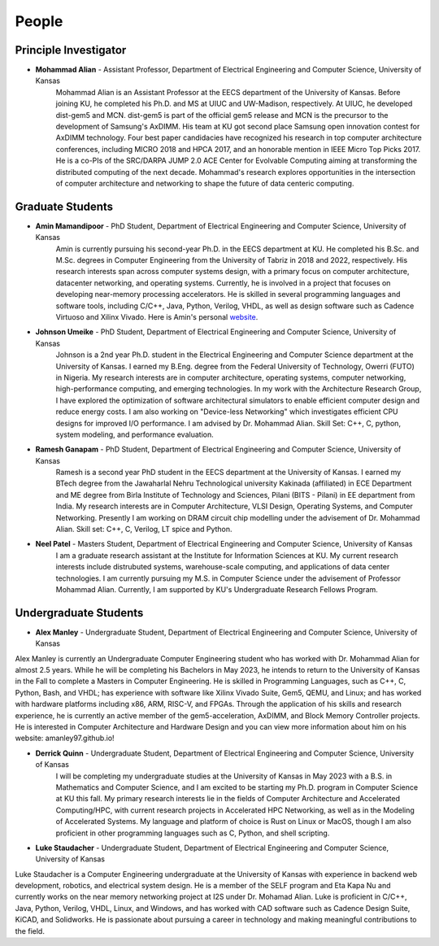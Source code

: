 People
==================

Principle Investigator
~~~~~~~~~~~~~~~~~~~
.. image:: img/malian.png
    :width: 200px
    :align: left
    :alt: Mohammad Alian
* **Mohammad Alian** - Assistant Professor, Department of Electrical Engineering and Computer Science, University of Kansas
    Mohammad Alian is an Assistant Professor at the EECS department of the University of Kansas. Before joining KU, he completed his Ph.D. and MS at UIUC and UW-Madison, respectively. At UIUC, he developed dist-gem5 and MCN. dist-gem5 is part of the official gem5 release and MCN is the precursor to the development of Samsung's AxDIMM. His team at KU got second place Samsung open innovation contest for AxDIMM technology. Four best paper candidacies have recognized his research in top computer architecture conferences, including MICRO 2018 and HPCA 2017, and an honorable mention in IEEE Micro Top Picks 2017. He is a co-PIs of the SRC/DARPA JUMP 2.0 ACE Center for Evolvable Computing aiming at transforming the distributed computing of the next decade. Mohammad's research explores opportunities in the intersection of computer architecture and networking to shape the future of data centeric computing.

Graduate Students
~~~~~~~~~~~~~~~~~~~
.. image:: img/amin.jpg
    :width: 200px
    :align: left
    :alt: Amin Mamandipoor
* **Amin Mamandipoor** - PhD Student, Department of Electrical Engineering and Computer Science, University of Kansas
    Amin is currently pursuing his second-year Ph.D. in the EECS department at KU. He completed his B.Sc. and M.Sc. degrees in Computer Engineering from the University of Tabriz in 2018 and 2022, respectively. His research interests span across computer systems design, with a primary focus on computer architecture, datacenter networking, and operating systems. Currently, he is involved in a project that focuses on developing near-memory processing accelerators. He is skilled in several programming languages and software tools, including C/C++, Java, Python, Verilog, VHDL, as well as design software such as Cadence Virtuoso and Xilinx Vivado.
    Here is Amin's personal website_.
.. _website: https://amin-mamandi.github.io/


.. image:: img/johnson.png
    :width: 200px
    :align: left
    :alt: Johnson Umeike

* **Johnson Umeike** - PhD Student, Department of Electrical Engineering and Computer Science, University of Kansas
    Johnson is a 2nd year Ph.D. student in the Electrical Engineering and Computer Science department at the University of Kansas. I earned my B.Eng. degree from the Federal University of Technology, Owerri (FUTO) in Nigeria. My research interests are in computer architecture, operating systems, computer networking, high-performance computing, and emerging technologies. In my work with the Architecture Research Group, I have explored the optimization of software architectural simulators to enable efficient computer design and reduce energy costs. I am also working on "Device-less Networking" which investigates efficient CPU designs for improved I/O performance. I am advised by Dr. Mohammad Alian. Skill Set: C++, C, python, system modeling, and performance evaluation.
    
.. image:: img/ramesh.png
    :width: 200px
    :align: left
    :alt: Ramesh Ganapam

* **Ramesh Ganapam** - PhD Student, Department of Electrical Engineering and Computer Science, University of Kansas
   Ramesh is a second year PhD student in the EECS department at the University of Kansas. I earned my BTech degree from the Jawaharlal Nehru Technological university Kakinada (affiliated) in ECE Department and ME degree from Birla Institute of Technology and Sciences, Pilani (BITS - Pilani) in EE department from India. My research interests are in Computer Architecture, VLSI Design, Operating Systems, and Computer Networking. Presently I am working on DRAM circuit chip modelling under the advisement of Dr. Mohammad Alian. Skill set: C++, C, Verilog, LT spice and Python.

.. image:: img/neel.jpg
    :width: 200px
    :align: left
    :alt: Neel Patel

* **Neel Patel** - Masters Student, Department of Electrical Engineering and Computer Science, University of Kansas
   I am a graduate research assistant at the Institute for Information Sciences at KU. My current research interests include distrubuted systems, warehouse-scale computing, and applications of data center technologies.
   I am currently pursuing my M.S. in Computer Science under the advisement of Professor Mohammad Alian.
   Currently, I am supported by KU's Undergraduate Research Fellows Program.

Undergraduate Students
~~~~~~~~~~~~~~~~~~~~~~~~~
.. image:: img/alex.jpg
    :width: 200px
    :align: left
    :alt: Alex Manley
    
* **Alex Manley** - Undergraduate Student, Department of Electrical Engineering and Computer Science, University of Kansas
Alex Manley is currently an Undergraduate Computer Engineering student who has worked with Dr. Mohammad Alian for almost 2.5 years. While he will be completing his Bachelors in May 2023, he intends to return to the University of Kansas in the Fall to complete a Masters in Computer Engineering. He is skilled in Programming Languages, such as C++, C, Python, Bash, and VHDL; has experience with software like Xilinx Vivado Suite, Gem5, QEMU, and Linux; and has worked with hardware platforms including x86, ARM, RISC-V, and FPGAs. Through the application of his skills and research experience, he is currently an active member of the gem5-acceleration, AxDIMM, and Block Memory Controller projects. He is interested in Computer Architecture and Hardware Design and you can view more information about him on his website: amanley97.github.io!

.. image:: img/Quinn.png
    :width: 200px
    :align: left
    :alt: Derrick Quinn

* **Derrick Quinn** - Undergraduate Student, Department of Electrical Engineering and Computer Science, University of Kansas
    I will be completing my undergraduate studies at the University of Kansas in May 2023 with a B.S. in Mathematics and Computer Science, and I am excited to be starting my Ph.D. program in Computer Science at KU this fall. My primary research interests lie in the fields of Computer Architecture and Accelerated Computing/HPC, with current research projects in Accelerated HPC Networking, as well as in the Modeling of Accelerated Systems. My language and platform of choice is Rust on Linux or MacOS, though I am also proficient in other programming languages such as C, Python, and shell scripting.

.. image:: img/Staudacher.JPG
    :width: 200px
    :align: left
    :alt: Luke Staudacher

* **Luke Staudacher** - Undergraduate Student, Department of Electrical Engineering and Computer Science, University of Kansas
Luke Staudacher is a Computer Engineering undergraduate at the University of Kansas with experience in backend web development, robotics, and electrical system design. He is a member of the SELF program and Eta Kapa Nu and currently works on the near memory networking project at I2S under Dr. Mohamad Alian. Luke is proficient in C/C++, Java, Python, Verilog, VHDL, Linux, and Windows, and has worked with CAD software such as Cadence Design Suite, KiCAD, and Solidworks. He is passionate about pursuing a career in technology and making meaningful contributions to the field.
